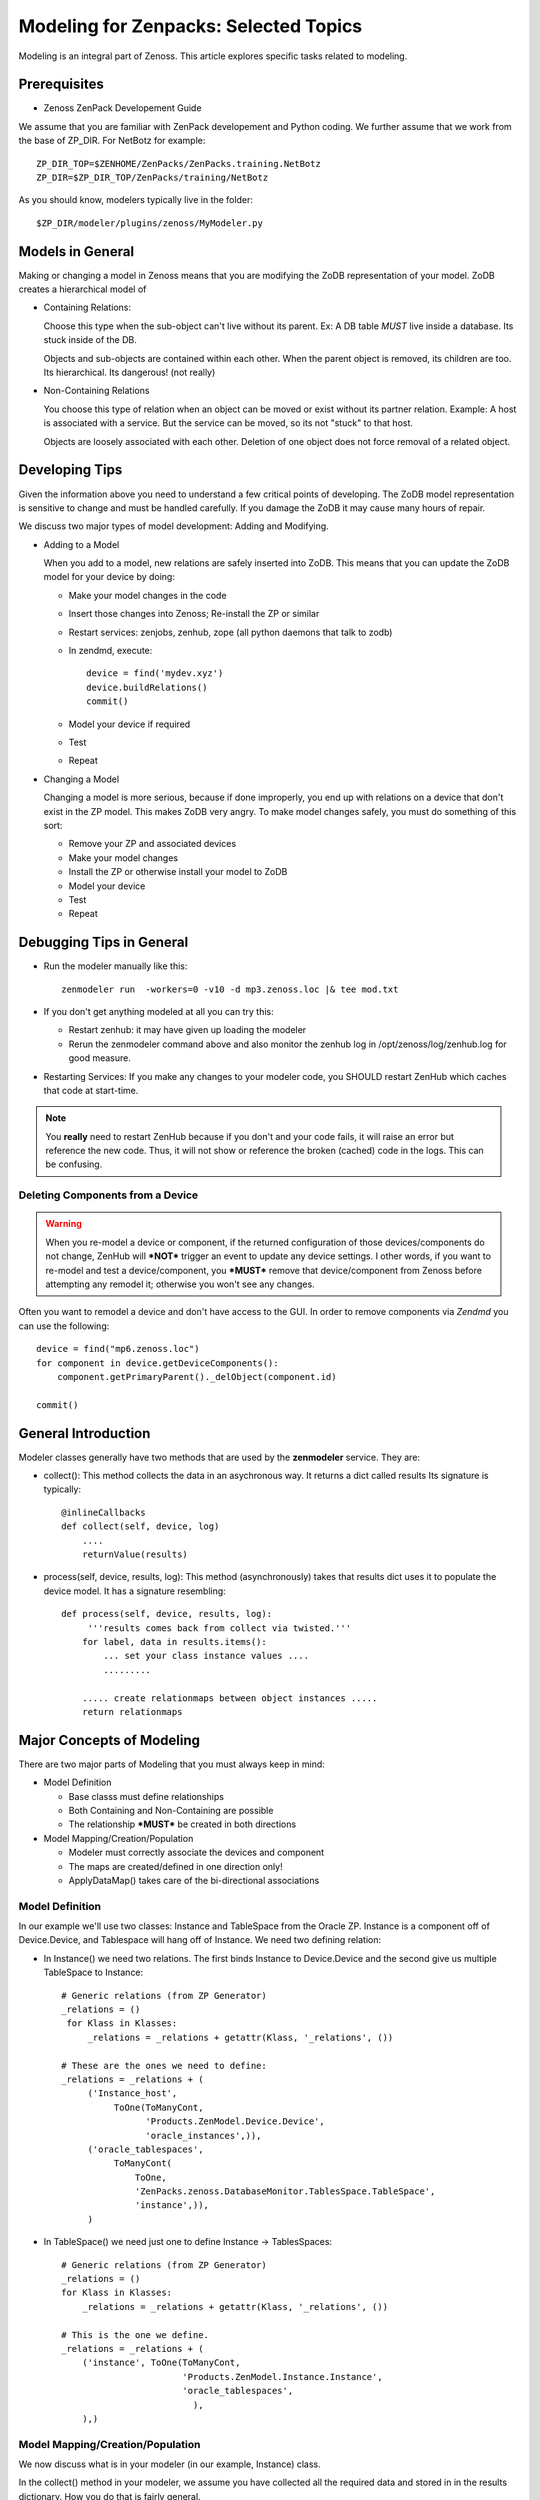 ========================================================================
Modeling for Zenpacks: Selected Topics
========================================================================

Modeling is an integral part of Zenoss. This article explores specific
tasks related to modeling.

Prerequisites
------------------------------------------------------------------------------

* Zenoss ZenPack Developement Guide

We assume that you are familiar with ZenPack developement and Python coding.
We further assume that we work from the base of ZP_DIR.
For NetBotz for example::

  ZP_DIR_TOP=$ZENHOME/ZenPacks/ZenPacks.training.NetBotz
  ZP_DIR=$ZP_DIR_TOP/ZenPacks/training/NetBotz

As you should know, modelers typically live in the folder::

  $ZP_DIR/modeler/plugins/zenoss/MyModeler.py

Models in General
---------------------------------------------------
Making or changing a model in Zenoss means that you are modifying the ZoDB
representation of your model. ZoDB creates a hierarchical model of 

* Containing Relations: 

  Choose this type when the sub-object can't live without its parent.
  Ex: A DB table *MUST* live inside a database. Its stuck inside of the DB.

  Objects and sub-objects are contained within each other.
  When the parent object is removed, its children are too.
  Its hierarchical. Its dangerous! (not really)

* Non-Containing Relations

  You choose this type of relation when an object can be moved or exist without
  its partner relation. Example: A host is associated with a service. But
  the service can be moved, so its not "stuck" to that host.

  Objects are loosely associated with each other. Deletion of one object
  does not force removal of a related object.

Developing Tips
---------------------------------------------------
Given the information above you need to understand a few critical points
of developing. The ZoDB model representation is sensitive to change 
and must be handled carefully. If you damage the ZoDB it may cause many hours
of repair. 

We discuss two major types of model development: Adding and Modifying.

* Adding to a Model

  When you add to a model, new relations are safely inserted into ZoDB.
  This means that you can update the ZoDB model for your device by doing:

  - Make your model changes in the code
  - Insert those changes into Zenoss; Re-install the ZP or similar
  - Restart services: zenjobs, zenhub, zope (all python daemons that talk to zodb) 
  - In zendmd, execute::

       device = find('mydev.xyz')
       device.buildRelations()
       commit()
  - Model your device if required
  - Test
  - Repeat

* Changing a Model

  Changing a model is more serious, because if done improperly, you end up with
  relations on a device that don't exist in the ZP model. This makes ZoDB very
  angry. To make model changes safely, you must do something of this sort:

  - Remove your ZP and associated devices
  - Make your model changes
  - Install the ZP or otherwise install your model to ZoDB
  - Model your device
  - Test
  - Repeat

Debugging Tips in General
---------------------------------------------------
* Run the modeler manually like this::

   zenmodeler run  -workers=0 -v10 -d mp3.zenoss.loc |& tee mod.txt

* If you don't get anything modeled at all you can try this:

  - Restart zenhub: it may have given up loading the modeler
  - Rerun the zenmodeler command above and also monitor the zenhub log
    in /opt/zenoss/log/zenhub.log for good measure.

* Restarting Services: If you make any changes to your modeler code,
  you SHOULD restart ZenHub which caches that code at start-time.

.. note:: 
   You **really** need to restart ZenHub because if you don't and your code fails,
   it will raise an error but reference the new code. Thus, it will not show or
   reference the broken (cached) code in the logs. This can be confusing.

Deleting Components from a Device
~~~~~~~~~~~~~~~~~~~~~~~~~~~~~~~~~

.. warning:: 
   When you re-model a device or component, if the returned configuration
   of those devices/components do not change, ZenHub will ***NOT*** trigger an
   event to update any device settings. I other words, if you want to re-model
   and test a device/component, you ***MUST*** remove that device/component from
   Zenoss before attempting any remodel it; otherwise you won't see any
   changes.

Often you want to remodel a device and don't have access to the GUI.
In order to remove components via *Zendmd* you can use the following::

    device = find("mp6.zenoss.loc")
    for component in device.getDeviceComponents():
        component.getPrimaryParent()._delObject(component.id)

    commit()

General Introduction
------------------------------------------------------------------------

Modeler classes generally have two methods that are used by the **zenmodeler**
service. They are:

* collect(): This method collects the data in an asychronous way.
  It returns a dict called results
  Its signature is typically::

      @inlineCallbacks
      def collect(self, device, log)
          ....
          returnValue(results)

* process(self, device, results, log):
  This method (asynchronously) takes that results dict uses it to populate
  the device model. It has a signature resembling::

   def process(self, device, results, log):
        '''results comes back from collect via twisted.'''
       for label, data in results.items():
           ... set your class instance values ....
           .........

       ..... create relationmaps between object instances .....
       return relationmaps


Major Concepts of Modeling
---------------------------------------------------
There are two major parts of Modeling that you must always keep in mind:

* Model Definition
  
  - Base classs must define relationships
  - Both Containing and Non-Containing are possible
  - The relationship ***MUST*** be created in both directions
    

* Model Mapping/Creation/Population

  - Modeler must correctly associate the devices and component
  - The maps are created/defined in one direction only!
  - ApplyDataMap() takes care of the bi-directional associations


Model Definition
~~~~~~~~~~~~~~~~~~~~~~~~~~~~~~~

In our example we'll use two classes: Instance and TableSpace from the Oracle
ZP. Instance is a component off of Device.Device, and Tablespace will hang
off of Instance. We need two defining relation:

* In Instance() we need two relations. The first
  binds Instance to Device.Device and the second give us
  multiple TableSpace to Instance::

    # Generic relations (from ZP Generator)
    _relations = ()
     for Klass in Klasses:
         _relations = _relations + getattr(Klass, '_relations', ())

    # These are the ones we need to define:
    _relations = _relations + (
         ('Instance_host',
              ToOne(ToManyCont,
                    'Products.ZenModel.Device.Device',
                    'oracle_instances',)),
         ('oracle_tablespaces',
              ToManyCont(
                  ToOne,
                  'ZenPacks.zenoss.DatabaseMonitor.TablesSpace.TableSpace',
                  'instance',)),
         )

* In TableSpace() we need just one to define Instance -> TablesSpaces::

    # Generic relations (from ZP Generator)
    _relations = ()
    for Klass in Klasses:
        _relations = _relations + getattr(Klass, '_relations', ())

    # This is the one we define.
    _relations = _relations + (
        ('instance', ToOne(ToManyCont,
                           'Products.ZenModel.Instance.Instance',
                           'oracle_tablespaces',
                             ),
        ),)

Model Mapping/Creation/Population
~~~~~~~~~~~~~~~~~~~~~~~~~~~~~~~~~~
We now discuss what is in your modeler (in our example, Instance) class.

In the collect() method in your modeler, we assume you have collected all the
required data and stored in in the results dictionary. How you do that is
fairly general.

In our Instance modeler's process method, we will first create a temporary
storage dictionary called *datamap*, which has Instance as a key and a list
of TableSpace objects as the values. Once this datamap is created and populated,
we then iterate through it to setup the RelationshipMap() structures.

To set this up we first loop through the results data to create the temporary
datamap::

   for connectionString, data in results.items():

       instance1 = data['instance'][0]
       instance_name = instance1.get('INSTANCE_NAME')
       ts_list = data['tablespaces']

       om = self.objectMap()
       om.id = self.prepId('orainst-%s' % instance_name
       om.title = instance_name

       tablespaces = []
       for ts in ts_list:
           tablespaces.append(ObjectMap(data=dict(
               id='{0}_{1}'.format(instance_name, ts['TABLESPACE_NAME'])
               tablespace_name = ts['TABLESPACE_NAME'],
               tablespace_instance = instance1.get('INSTANCE_ROLE'),
               tablespace_maxbytes = ts['BYTES_MAX'],
            )))


       # Add to map: Map the om object to the ts
       datamap[om] = tablespaces

So now you have your datamap setup. Its only used to feed our RelationshipMap.
Notice that in this example we must:

#. Get the list of Instances outside the loop using the dict.keys() for the
   Instance -> Device.Device relation.
#. We need to then loop over the Instances to attache the assiciated TableSpace
   list objects

::

       #------------------------------------------------------------------
       # Now loop over objects to create relation maps.
       #------------------------------------------------------------------

        relmaps = []

        relmaps.append(RelationshipMap(
            relname='oracle_instances',
            modname='ZenPacks.zenoss.DatabaseMonitor.Instance',
            objmaps=datamap.keys()))

        for inst, ts in datamap:
            print type(inst), type(ts)

            relmaps.append(RelationshipMap(
                compname='oracle_instances/{0}'.format(inst.id),
                relname='oracle_tablespaces',
                modname='ZenPacks.zenoss.DatabaseMonitor.TableSpace',
                objmaps=ts))


        log.info('%s: %s instances found', device.id, len(relmaps))
        return relmaps


This is a simple example. To see this how this was implemented see the
ZenPacks.zenoss.DatabaseMonitor's modeler plugin.

To see other examples:

* ZenPacks.zenoss.PostgreSQL (simpler)
* ZenPacks.zenoss.XenServer  (more complex)

Miscellaneous Tasks
---------------------

Deleting a Device 
~~~~~~~~~~~~~~~~~~~~

Open zendmd and remove the device::

   [zenoss@mp4]: zendmd
   device = find('xyz.zenoss.loc')
   device.deleteDevice()
   commit()


Deleting Components from a Device
~~~~~~~~~~~~~~~~~~~~~~~~~~~~~~~~~

This might be needded if you want to remodel a device and don't have access
to the GUI::

    [zenoss@mp4]: zendmd
    device = find("mp6.zenoss.loc")
    for component in device.getDeviceComponents():
        component.getPrimaryParent()._delObject(component.id)
    commit()

Finding Device Components with IInfo
~~~~~~~~~~~~~~~~~~~~~~~~~~~~~~~~~~~~

You an find a device's components using the IInfo interface::

    [zenoss@mp4]: zendmd
    device = find("mp6.zenoss.loc")
    from Products.Zuul.interfaces import IInfo
    deviceinfo = IInfo(device)
    deviceinfo
    <ControlCenter Info "mp6.zenoss.loc">
    dir(deviceinfo)


Get Templates and Thresholds
~~~~~~~~~~~~~~~~~~~~~~~~~~~~~~~~~~~

You can to the templates with a Facade::

    tfc=getFacade('template')
    tfc.getTemplates('/zport/dmd/Devices/DB2/devices/xyz.zenoss.loc/hosts/host-5/CP-Host')
    <generator object _getTemplateLeaves at 0x7ddfcd0>

    list = tfc.getTemplates('/zport/dmd/Devices/DB2/devices/xyz.zenoss.loc/hosts/host-5/CP-Host') 
    for i in list:
        print i
    
    <RRDTemplate Info "CP-Host..ControlCenter.devices.mp6.zenoss.loc.mp6.zenoss.loc">

    list = tfc.getThresholds('/zport/dmd/Devices/DB2/devices/xyz.zenoss.loc/hosts/host-5/CP-Host') 
    for i in list:
        print i
 

Miscellaneous Errors and Debugging
-------------------------------------

Error: No Classifier Found, KeyError
~~~~~~~~~~~~~~~~~~~~~~~~~~~~~~~~~~~~~~~~~

If you get an error this this nature::

   2014-02-06 13:59:01,678 DEBUG zen.Classifier: No classifier defined
   2014-02-06 13:59:01,814 ERROR zen.ZenModeler: : Traceback (most recent call last):
     File "/opt/zenoss/Products/ZenHub/PBDaemon.py", line 85, in inner
       return callable(*args, **kw)
     File "/opt/zenoss/Products/ZenHub/services/ModelerService.py", line 132, in remote_applyDataMaps
       result = inner(map)
     File "/opt/zenoss/Products/ZenHub/services/ModelerService.py", line 128, in inner
       return self._do_with_retries(action)
     File "/opt/zenoss/Products/ZenHub/services/ModelerService.py", line 154, in _do_with_retries
       return action()
     File "/opt/zenoss/Products/ZenHub/services/ModelerService.py", line 127, in action
       return bool(adm._applyDataMap(device, map))
     File "/opt/zenoss/lib/python/ZODB/transact.py", line 44, in g
       r = f(*args, **kwargs)
     File "/opt/zenoss/Products/DataCollector/ApplyDataMap.py", line 202, in _applyDataMap
       tobj = device.getObjByPath(datamap.compname)
     File "/opt/zenoss/Products/ZenModel/ZenModelBase.py", line 624, in getObjByPath
       return getObjByPath(self, path)
     File "/opt/zenoss/Products/ZenUtils/Utils.py", line 299, in getObjByPath
       next=obj[name]
     File "/opt/zenoss/lib/python/OFS/ObjectManager.py", line 777, in __getitem__
       raise KeyError, key
   KeyError: 'db2_databases'
   : <no traceback>
   Traceback (most recent call last):
     File "/opt/zenoss/Products/DataCollector/zenmodeler.py", line 693, in processClient
       if driver.next():
     File "/opt/zenoss/Products/ZenUtils/Driver.py", line 63, in result
       raise ex

you probably have a problem where ZODB does not have a relationship map built
to handle your data structure. This can happen if:

* You forgot to restart Zenoss services after installing the ZP, then added a
  device. Such a device won't have your ZP's deviceClass available to it.
* The device structure was changed after the ZP was installed, while the old
  relationship map still persists.
* Your ZenPack failed to execute buildRelations() on your device.
* You somehow damaged the relations structure in ZODB.

You may be able to fix this in **zendmd** by issuing these commands::

   [zenoss:~]: zendmd
   >>> d=find('mp3.zenoss.loc')
   >>> d.buildRelations()
   >>> commit()

Also, sometimes the deviceClass will be wrong/missing for same reasons above.
You can fix this also in **zendmd**::

   d = find('blah')
   d.buildRelations()
   if d.__class__ != d.deviceClass().getPythonDeviceClass():
       d.changeDeviceClass(d.getDeviceClassPath())
   commit()

* Now try to remodel and see if those problems persist

DEBUG zen.Classifier: No classifier defined
~~~~~~~~~~~~~~~~~~~~~~~~~~~~~~~~~~~~~~~~~~~~~

This is a remnant of another ZP that never got implemented.
Please ignore this one.


INFO zen.ZenModeler: No change in configuration detected (or similar)
~~~~~~~~~~~~~~~~~~~~~~~~~~~~~~~~~~~~~~~~~~~~~~~~~~~~~~~~~~~~~~~~~~~~~~~~

So you've made changes to your ZP's class structure and have pushed those
changes out. You may have even re-installed the ZP for good measure.
Your modeler seems to be working correctly and gathering data.
But your modeler isn't apply any changes.

If your modeler get this message after modeling, you could be
a victim of ZenDMD Class Mismatch Syndrome (TM). This means that the old
structure is still in place and so none of your changes are being compared
to the new class structure. There are 2 easy ways to fix this:

#. Completely remove and reinstall your ZP, now remodel.
#. Go into ZenDMD and simply load the new class, then remodel

::


   [zenoss@mp4:/home/zenoss]: zendmd
   >>> from ZenPacks.zenoss.ExampleZP import ExampleZP
   >>> ^D
   [zenoss@mp4:/home/zenoss]: zenmodeler run -v10 -d mydev.zenoss.loc


TypeError: unhashable type: 'dict'
~~~~~~~~~~~~~~~~~~~~~~~~~~~~~~~~~~~~~~

You may see and error of the following type::


    2014-07-28 17:02:51,109 ERROR zen.ZenModeler: : Traceback (most recent call last):
    File "/opt/zenoss/Products/ZenHub/PBDaemon.py", line 85, in inner
      return callable(*args, **kw)
    File "/opt/zenoss/Products/ZenHub/services/ModelerService.py", line 132, in remote_applyDataMaps
      result = inner(map)
    File "/opt/zenoss/Products/ZenHub/services/ModelerService.py", line 128, in inner
      return self._do_with_retries(action)
    File "/opt/zenoss/Products/ZenHub/services/ModelerService.py", line 154, in _do_with_retries
      return action()
    File "/opt/zenoss/Products/ZenHub/services/ModelerService.py", line 127, in action
      return bool(adm._applyDataMap(device, map))
    File "/opt/zenoss/lib/python/ZODB/transact.py", line 44, in g
      r = f(*args, **kwargs)
    File "/opt/zenoss/Products/DataCollector/ApplyDataMap.py", line 213, in _applyDataMap
      changed = self._updateRelationship(tobj, datamap)
    File "/zenpacks/ZenPacks.zenoss.PythonCollector/ZenPacks/zenoss/PythonCollector/patches/platform.py", line 36, in _updateRelationship
      return original(self, device, relmap)
    File "/opt/zenoss/Products/DataCollector/ApplyDataMap.py", line 265, in _updateRelationship
      objchange = self._updateObject(obj, objmap)
    File "/opt/zenoss/Products/DataCollector/ApplyDataMap.py", line 378, in _updateObject
      change = not isSameData(value, getter())
    File "/opt/zenoss/Products/DataCollector/ApplyDataMap.py", line 53, in isSameData
      x = set( tuple(sorted(d.items())) for d in x )
    TypeError: unhashable type: 'dict'
    : <no traceback>

The modeler is being passed data that is not a plain dict, string, int, or float. 
In this case it sees a <dict> key of item and it doesn't know how to handle
it. ie: You're trying to use a dict as a key to another dict or in a set.

The data you are passing to the modeler should be a dictionary type or a simple
base type. 

* One way to get around this is to ensure you are passing a dictionary object
  to the modeler. 

* Another way is to serialize and pass in your data (perhaps with JSON).
  Of course you'll have to de-serialize it when you need to use it.


